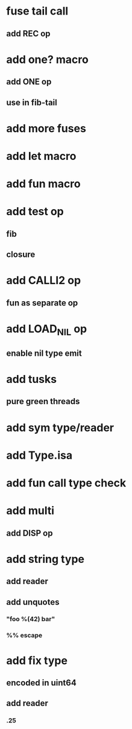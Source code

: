* fuse tail call
** add REC op
* add one? macro
** add ONE op
** use in fib-tail
* add more fuses
* add let macro
* add fun macro
* add test op
** fib
** closure
* add CALLI2 op
** fun as separate op
* add LOAD_NIL op
** enable nil type emit
* add tusks
** pure green threads
* add sym type/reader
* add Type.isa
* add fun call type check
* add multi
** add DISP op
* add string type
** add reader
** add unquotes
*** "foo %(42) bar"
*** %% escape
* add fix type
** encoded in uint64
** add reader
*** .25

